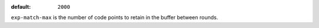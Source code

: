 :default: ``2000``

``exp-match-max`` is the number of code points to retain in the buffer
between rounds.

